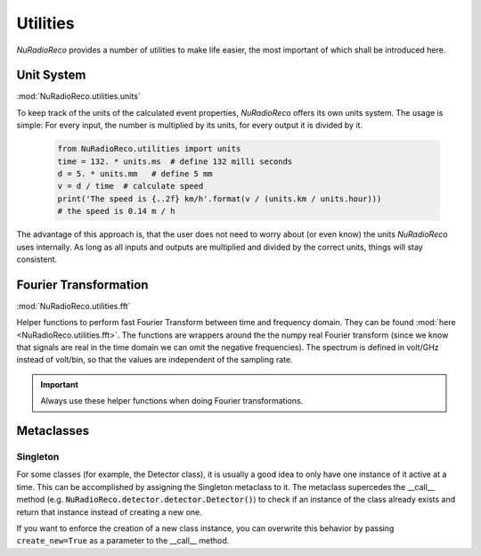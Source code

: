 Utilities
============
*NuRadioReco* provides a number of utilities to make life easier, the most
important of which shall be introduced here.

Unit System
-----------
:mod:`NuRadioReco.utilities.units`

To keep track of the units of the calculated event properties, *NuRadioReco*
offers its own units system. The usage is simple: For every input, the number
is multiplied by its units, for every output it is divided by it.

  .. code-block:: Python

    from NuRadioReco.utilities import units
    time = 132. * units.ms  # define 132 milli seconds
    d = 5. * units.mm   # define 5 mm
    v = d / time  # calculate speed
    print('The speed is {..2f} km/h'.format(v / (units.km / units.hour)))
    # the speed is 0.14 m / h

The advantage of this approach is, that the user does not need to worry about
(or even know) the units *NuRadioReco* uses internally. As long as all inputs
and outputs are multiplied and divided by the correct units, things will stay
consistent.

Fourier Transformation
----------------------
:mod:`NuRadioReco.utilities.fft`

Helper functions to perform fast Fourier Transform between time and frequency
domain. They can be found :mod:`here <NuRadioReco.utilities.fft>`. 
The functions are wrappers around the the numpy real Fourier transform
(since we know that signals are real in the time domain we can omit the negative
frequencies).
The spectrum is defined in volt/GHz instead of volt/bin, so that the values are
independent of the sampling rate.

.. Important:: Always use these helper functions when doing Fourier transformations.

Metaclasses
------------------------

Singleton
^^^^^^^^^
For some classes (for example, the Detector class), it is usually a good idea to only have
one instance of it active at a time. This can be accomplished by assigning the Singleton
metaclass to it. The metaclass supercedes the __call__ method
(e.g. :code:`NuRadioReco.detector.detector.Detector()`) to check if an instance of the class
already exists and return that instance instead of creating a new one.

If you want to enforce the creation of a new class instance, you can overwrite this behavior
by passing ``create_new=True`` as a parameter to the __call__ method.